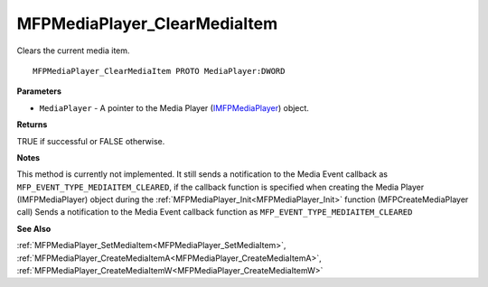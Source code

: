 .. _MFPMediaPlayer_ClearMediaItem:

=============================
MFPMediaPlayer_ClearMediaItem
=============================

Clears the current media item.

::

   MFPMediaPlayer_ClearMediaItem PROTO MediaPlayer:DWORD


**Parameters**

* ``MediaPlayer`` - A pointer to the Media Player (`IMFPMediaPlayer <https://learn.microsoft.com/en-us/previous-versions/windows/desktop/api/mfplay/nn-mfplay-imfpmediaplayer>`_) object.


**Returns**

TRUE if successful or FALSE otherwise.


**Notes**

This method is currently not implemented. It still sends a notification to the Media Event callback as ``MFP_EVENT_TYPE_MEDIAITEM_CLEARED``, if the callback function is specified when creating the Media Player (IMFPMediaPlayer) object during the :ref:`MFPMediaPlayer_Init<MFPMediaPlayer_Init>` function (MFPCreateMediaPlayer call)
Sends a notification to the Media Event callback function as ``MFP_EVENT_TYPE_MEDIAITEM_CLEARED``

**See Also**

:ref:`MFPMediaPlayer_SetMediaItem<MFPMediaPlayer_SetMediaItem>`, :ref:`MFPMediaPlayer_CreateMediaItemA<MFPMediaPlayer_CreateMediaItemA>`, :ref:`MFPMediaPlayer_CreateMediaItemW<MFPMediaPlayer_CreateMediaItemW>`

